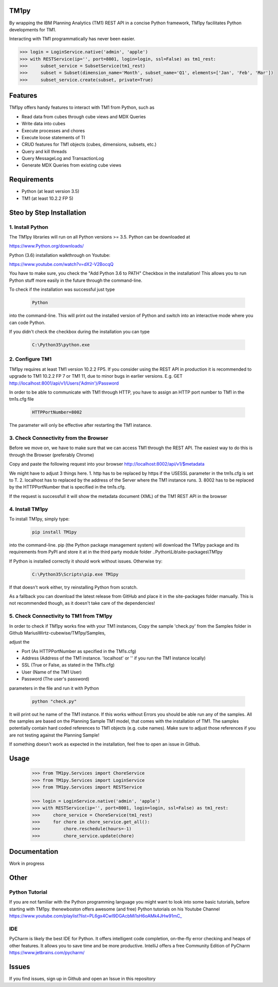 TM1py
=======================

By wrapping the IBM Planning Analytics (TM1) REST API in a concise Python framework, TM1py facilitates Python developments for TM1.

Interacting with TM1 programmatically has never been easier.

.. code-block:: Python

    >>> login = LoginService.native('admin', 'apple')
    >>> with RESTService(ip='', port=8001, login=login, ssl=False) as tm1_rest:
    >>>     subset_service = SubsetService(tm1_rest)
    >>>     subset = Subset(dimension_name='Month', subset_name='Q1', elements=['Jan', 'Feb', 'Mar'])
    >>>     subset_service.create(subset, private=True)

Features
=======================

TM1py offers handy features to interact with TM1 from Python, such as

- Read data from cubes through cube views and MDX Queries
- Write data into cubes
- Execute processes and chores
- Execute loose statements of TI
- CRUD features for TM1 objects (cubes, dimensions, subsets, etc.)
- Query and kill threads
- Query MessageLog and TransactionLog
- Generate MDX Queries from existing cube views

Requirements
=======================

- Python    (at least version 3.5)
- TM1       (at least 10.2.2 FP 5)

Steo by Step Installation
==============================================

1. Install Python
~~~~~~~~~~~~~~~~~~~~~~~~~~~~~~~~~~~~~~~~~~~~~~

The TM1py libraries will run on all Python versions >= 3.5. Python can be downloaded at

https://www.Python.org/downloads/

Python (3.6) installation walkthrough on Youtube:

https://www.youtube.com/watch?v=dX2-V2BocqQ

You have to make sure, you check the "Add Python 3.6 to PATH" Checkbox in the installation!
This allows you to run Python stuff more easily in the future through the command-line.

To check if the installation was successful just type

 .. code-block:: bash

    Python

into the command-line.
This will print out the installed version of Python and switch into an interactive mode where you can code Python.

If you didn't check the checkbox during the installation you can type

 .. code-block:: bash

    C:\Python35\python.exe

2. Configure TM1
~~~~~~~~~~~~~~~~~~~~~~~~~~~~~~~~~~~~~~~~~~~~~~

TM1py requires at least TM1 version 10.2.2 FP5. If you consider using the REST API in production it is recommended to upgrade to TM1 10.2.2 FP 7 or TM1 11, due to minor bugs in earlier versions. E.g. GET http://localhost:8001/api/v1/Users('Admin')/Password

In order to be able to communicate with TM1 through HTTP, you have to assign an HTTP port number to TM1 in the tm1s.cfg file

 .. code-block:: bash

    HTTPPortNumber=8002

The parameter will only be effective after restarting the TM1 instance.

3. Check Connectivity from the Browser
~~~~~~~~~~~~~~~~~~~~~~~~~~~~~~~~~~~~~~~~~~~~~~

Before we move on, we have to make sure that we can access TM1 through the REST API.
The easiest way to do this is through the Browser (preferably Chrome)

Copy and paste the following request into your browser
http://localhost:8002/api/v1/$metadata

We might have to adjust 3 things here.
1. http has to be replaced by https if the USESSL parameter in the tm1s.cfg is set to T.
2. localhost has to replaced by the address of the Server where the TM1 instance runs.
3. 8002 has to be replaced by the HTTPPortNumber that is specified in the tm1s.cfg.

If the request is successfull it will show the metadata document (XML) of the TM1 REST API in the browser

4. Install TM1py
~~~~~~~~~~~~~~~~~~~~~~~~~~~~~~~~~~~~~~~~~~~~~~

To install TM1py, simply type:

 .. code-block:: bash

    pip install TM1py

into the command-line. pip (the Python package management system) will download the TM1py package and its requirements from PyPI and store it at in the third party module folder ..Python\\Lib\\site-packages\\TM1py

If Python is installed correctly it should work without issues. Otherwise try:

 .. code-block:: bash

    C:\Python35\Scripts\pip.exe TM1py

If that doesn't work either, try reinstalling Python from scratch.

As a fallback you can download the latest release from GitHub and place it in the \site-packages folder manually.
This is not recommended though, as it doesn't take care of the dependencies!


5. Check Connectivity to TM1 from TM1py
~~~~~~~~~~~~~~~~~~~~~~~~~~~~~~~~~~~~~~~~~~~~~~

In order to check if TM1py works fine with your TM1 instances, Copy the sample 'check.py' from the Samples folder in Github MariusWirtz-cubewise/TM1py/Samples,

adjust the

- Port      (As HTTPPortNumber as specified in the TM1s.cfg)
- Address   (Address of the TM1 instance. 'localhost' or '' if you run the TM1 instance locally)
- SSL       (True or False, as stated in the TM1s.cfg)
- User      (Name of the TM1 User)
- Password  (The user's password)

parameters in the file and run it with Python

 .. code-block:: bash

    python "check.py"

It will print out he name of the TM1 instance. If this works without Errors you should be able run any of the samples.
All the samples are based on the Planning Sample TM1 model, that comes with the installation of TM1.
The samples potentially contain hard coded references to TM1 objects (e.g. cube names).
Make sure to adjust those references if you are not testing against the Planning Sample!

If something doesn't work as expected in the installation, feel free to open an issue in Github.

Usage
=======================

 .. code-block:: Python

    >>> from TM1py.Services import ChoreService
    >>> from TM1py.Services import LoginService
    >>> from TM1py.Services import RESTService

    >>> login = LoginService.native('admin', 'apple')
    >>> with RESTService(ip='', port=8001, login=login, ssl=False) as tm1_rest:
    >>>     chore_service = ChoreService(tm1_rest)
    >>>     for chore in chore_service.get_all():
    >>>         chore.reschedule(hours=-1)
    >>>         chore_service.update(chore)

Documentation
=======================

Work in progress

Other
=======================

Python Tutorial
~~~~~~~~~~~~~~~~~~~~~~~~~~~~~~~~~~~~~~~~~~~~~~

If you are not familiar with the Python programming language you might want to look into some basic tutorials,
before starting with TM1py.
thenewboston offers awesome (and free) Python tutorials on his Youtube Channel
https://www.youtube.com/playlist?list=PL6gx4Cwl9DGAcbMi1sH6oAMk4JHw91mC_

IDE
~~~~~~~~~~~~~~~~~~~~~~~~~~~~~~~~~~~~~~~~~~~~~~

PyCharm is likely the best IDE for Python. It offers intelligent code completion, on-the-fly error checking and heaps of other features.
It allows you to save time and be more productive.
IntelliJ offers a free Community Edition of PyCharm
https://www.jetbrains.com/pycharm/


Issues
=======================

If you find issues, sign up in Github and open an Issue in this repository
